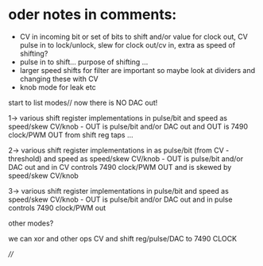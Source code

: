 * oder notes in comments:

- CV in incoming bit or set of bits to shift and/or value for clock out, CV pulse in to lock/unlock, slew for clock out/cv in, extra as speed of shifting?
- pulse in to shift... purpose of shifting ...
- larger speed shifts for filter are important so maybe look at dividers and changing these with CV
- knob mode for leak etc

start to list modes// now there is NO DAC out!

1-> various shift register implementations in pulse/bit and speed as
speed/skew CV/knob - OUT is pulse/bit and/or DAC out and OUT is 7490
clock/PWM OUT from shift reg taps ...

2-> various shift register implementations in as pulse/bit (from CV -
threshold) and speed as speed/skew CV/knob - OUT is pulse/bit and/or
DAC out and in CV controls 7490 clock/PWM OUT and is skewed by
speed/skew CV/knob

3-> various shift register implementations in pulse/bit and speed as
speed/skew CV/knob - OUT is pulse/bit and/or DAC out and in pulse
controls 7490 clock/PWM out

other modes?

we can xor and other ops CV and shift reg/pulse/DAC to 7490 CLOCK

////
